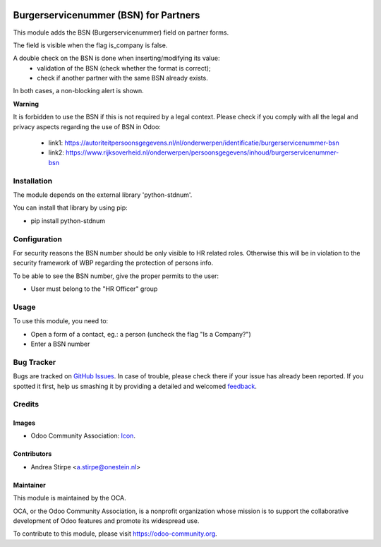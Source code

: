 .. image:: https://img.shields.io/badge/licence-AGPL--3-blue.svg
   :target: http://www.gnu.org/licenses/agpl-3.0-standalone.html
   :alt: License: AGPL-3

======================================
Burgerservicenummer (BSN) for Partners
======================================

This module adds the BSN (Burgerservicenummer) field on partner forms.

The field is visible when the flag is_company is false.

A double check on the BSN is done when inserting/modifying its value:
 - validation of the BSN (check whether the format is correct);
 - check if another partner with the same BSN already exists.
In both cases, a non-blocking alert is shown.

**Warning**

It is forbidden to use the BSN if this is not required by a legal context.
Please check if you comply with all the legal and privacy aspects regarding the use of BSN in Odoo:

 - link1: https://autoriteitpersoonsgegevens.nl/nl/onderwerpen/identificatie/burgerservicenummer-bsn
 - link2: https://www.rijksoverheid.nl/onderwerpen/persoonsgegevens/inhoud/burgerservicenummer-bsn



Installation
============

The module depends on the external library 'python-stdnum'.

You can install that library by using pip:

* pip install python-stdnum


Configuration
=============

For security reasons the BSN number should be only visible to HR related roles.
Otherwise this will be in violation to the security framework of WBP regarding
the protection of persons info.

To be able to see the BSN number, give the proper permits to the user:

* User must belong to the "HR Officer" group


Usage
=====

To use this module, you need to:

* Open a form of a contact, eg.: a person (uncheck the flag "Is a Company?")
* Enter a BSN number

.. image:: https://odoo-community.org/website/image/ir.attachment/5784_f2813bd/datas
   :alt: Try me on Runbot
   :target: https://runbot.odoo-community.org/runbot/176/8.0


Bug Tracker
===========

Bugs are tracked on `GitHub Issues
<https://github.com/OCA/l10n-netherlands/issues>`_. In case of trouble, please
check there if your issue has already been reported. If you spotted it first,
help us smashing it by providing a detailed and welcomed `feedback
<https://github.com/OCA/
l10n-netherlands/issues/new?body=module:%20
l10n_nl_bsn%0Aversion:%20
8.0%0A%0A**Steps%20to%20reproduce**%0A-%20...%0A%0A**Current%20behavior**%0A%0A**Expected%20behavior**>`_.

Credits
=======

Images
------

* Odoo Community Association: `Icon <https://github.com/OCA/maintainer-tools/blob/master/template/module/static/description/icon.svg>`_.

Contributors
------------

* Andrea Stirpe <a.stirpe@onestein.nl>

Maintainer
----------

.. image:: https://odoo-community.org/logo.png
   :alt: Odoo Community Association
   :target: https://odoo-community.org

This module is maintained by the OCA.

OCA, or the Odoo Community Association, is a nonprofit organization whose
mission is to support the collaborative development of Odoo features and
promote its widespread use.

To contribute to this module, please visit https://odoo-community.org.



